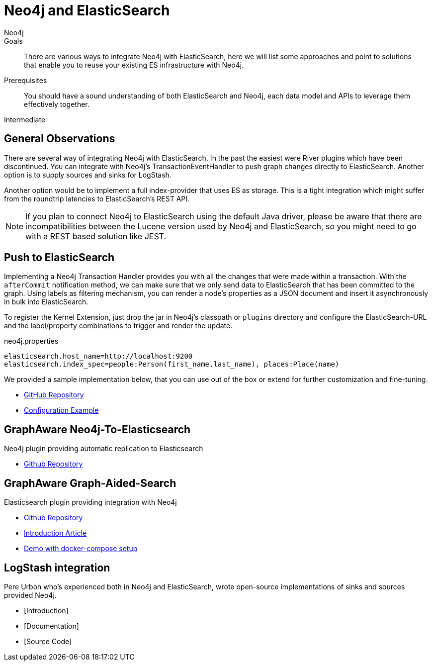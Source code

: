 = Neo4j and ElasticSearch
:level: Intermediate
:page-level: Intermediate
:author: Neo4j
:category: integrations
:tags: integrations, tools, elasticsearch, extensions, libraries

.Goals
[abstract]
There are various ways to integrate Neo4j with ElasticSearch, here we will list some approaches and point to solutions that enable you to reuse your existing ES infrastructure with Neo4j.

.Prerequisites
[abstract]
You should have a sound understanding of both ElasticSearch and Neo4j, each data model and APIs to leverage them effectively together.

[role=expertise {level}]
{level}

[#neo4j-elastic]
== General Observations

There are several way of integrating Neo4j with ElasticSearch.
In the past the easiest were River plugins which have been discontinued.
You can integrate with Neo4j's TransactionEventHandler to push graph changes directly to ElasticSearch.
Another option is to supply sources and sinks for LogStash.

Another option would be to implement a full index-provider that uses ES as storage.
This is a tight integration which might suffer from the roundtrip latencies to ElasticSearch's REST API.

[NOTE]
If you plan to connect Neo4j to ElasticSearch using the default Java driver, please be aware that there are incompatibilities between the Lucene version used by Neo4j and ElasticSearch, so you might need to go with a REST based solution like JEST.

[#push-elasticsearch]
== Push to ElasticSearch

Implementing a Neo4j Transaction Handler provides you with all the changes that were made within a transaction.
With the `afterCommit` notification method, we can make sure that we only send data to ElasticSearch that has been committed to the graph.
Using labels as filtering mechanism, you can render a node's properties as a JSON document and insert it asynchronously in bulk into ElasticSearch.

To register the Kernel Extension, just drop the jar in Neo4j's classpath or `plugins` directory and configure the ElasticSearch-URL and the label/property combinations to trigger and render the update.

.neo4j.properties
----
elasticsearch.host_name=http://localhost:9200
elasticsearch.index_spec=people:Person(first_name,last_name), places:Place(name)
----

We provided a sample implementation below, that you can use out of the box or extend for further customization and fine-tuning.

//* [Introduction]
//* [Documentation]
* https://github.com/neo4j-contrib/neo4j-elasticsearch[GitHub Repository]
* https://github.com/neo4j-contrib/neo4j-elasticsearch#example[Configuration Example]

[#graphaware-neoelastic]
== GraphAware Neo4j-To-Elasticsearch

Neo4j plugin providing automatic replication to Elasticsearch

* https://github.com/graphaware/neo4j-to-elasticsearch[Github Repository]

[#graph-aided-search]
== GraphAware Graph-Aided-Search

Elasticsearch plugin providing integration with Neo4j

* https://github.com/graphaware/graph-aided-search[Github Repository]
* http://graphaware.com/neo4j/2016/04/20/graph-aided-search-the-rise-of-personalised-content.html[Introduction Article]
* https://github.com/graphaware/graph-aided-search-demo[Demo with docker-compose setup]

////
== ElasticSearch Index Provider

To our knowledge there is no Index Provider for ElasticSearch yet.
If you plan to work on this, please let us know.
The Neo4j index provider APIs are quite straightforward to implement, so besides the latency concern mentioned before it should be worthwile.
////

[#logstash-integ]
== LogStash integration

Pere Urbon who's experienced both in Neo4j and ElasticSearch, wrote open-source implementations of sinks and sources provided Neo4j.

* [Introduction]
* [Documentation]
* [Source Code]

////
== River Plugins

There is an ElasticSearch River plugin which uses Spring Data Neo4j under the hood.
Unfortunatly the River Plugin approach was deprecated by ElasticSearch, so that you might not want to start new projects using it.
////
